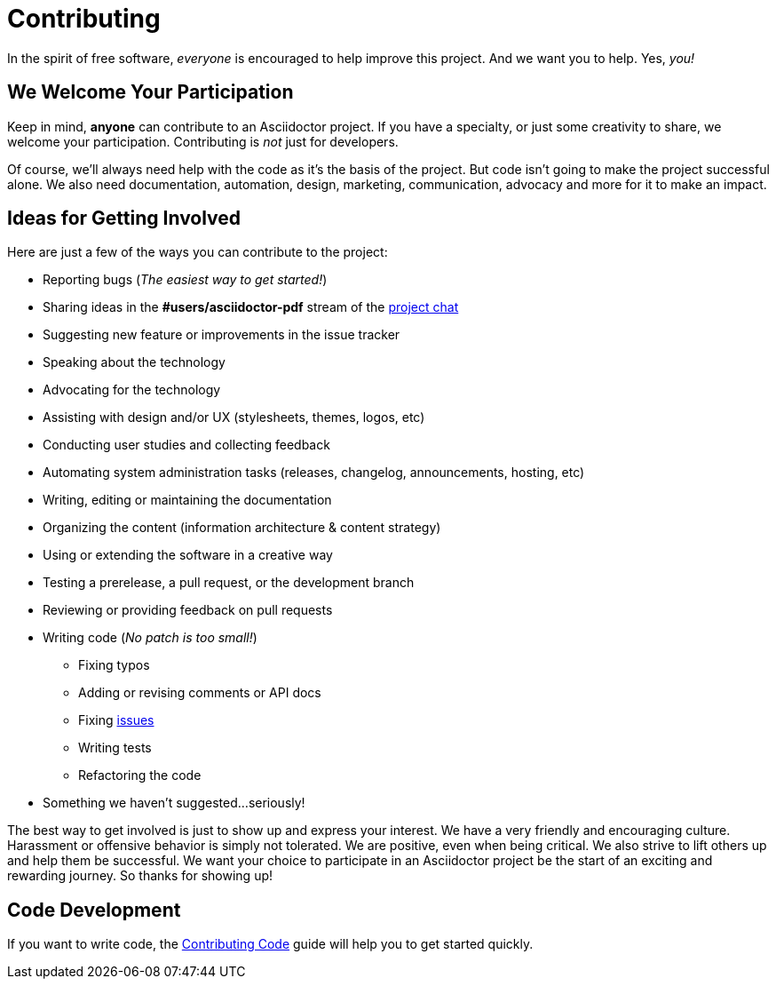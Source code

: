 = Contributing
// Settings:
:experimental:
:idprefix:
:idseparator: -
// URLs:
:url-project-repo: https://github.com/asciidoctor/asciidoctor-pdf
:url-project-issues: {url-project-repo}/issues
:url-project-chat: https://asciidoctor.zulipchat.com

In the spirit of free software, _everyone_ is encouraged to help improve this project.
And we want you to help.
Yes, _you!_

== We Welcome Your Participation

Keep in mind, *anyone* can contribute to an Asciidoctor project.
If you have a specialty, or just some creativity to share, we welcome your participation.
Contributing is _not_ just for developers.

Of course, we'll always need help with the code as it's the basis of the project.
But code isn't going to make the project successful alone.
We also need documentation, automation, design, marketing, communication, advocacy and more for it to make an impact.

== Ideas for Getting Involved

Here are just a few of the ways you can contribute to the project:

* Reporting bugs (_The easiest way to get started!_)
* Sharing ideas in the *#users/asciidoctor-pdf* stream of the {url-project-chat}[project chat]
* Suggesting new feature or improvements in the issue tracker
* Speaking about the technology
* Advocating for the technology
* Assisting with design and/or UX (stylesheets, themes, logos, etc)
* Conducting user studies and collecting feedback
* Automating system administration tasks (releases, changelog, announcements, hosting, etc)
* Writing, editing or maintaining the documentation
* Organizing the content (information architecture & content strategy)
* Using or extending the software in a creative way
* Testing a prerelease, a pull request, or the development branch
* Reviewing or providing feedback on pull requests
* Writing code (_No patch is too small!_)
** Fixing typos
** Adding or revising comments or API docs
** Fixing {url-project-issues}[issues]
** Writing tests
** Refactoring the code
* Something we haven't suggested...seriously!

The best way to get involved is just to show up and express your interest.
We have a very friendly and encouraging culture.
Harassment or offensive behavior is simply not tolerated.
We are positive, even when being critical.
We also strive to lift others up and help them be successful.
We want your choice to participate in an Asciidoctor project be the start of an exciting and rewarding journey.
So thanks for showing up!

== Code Development

If you want to write code, the <<CONTRIBUTING-CODE.adoc#,Contributing Code>> guide will help you to get started quickly.
